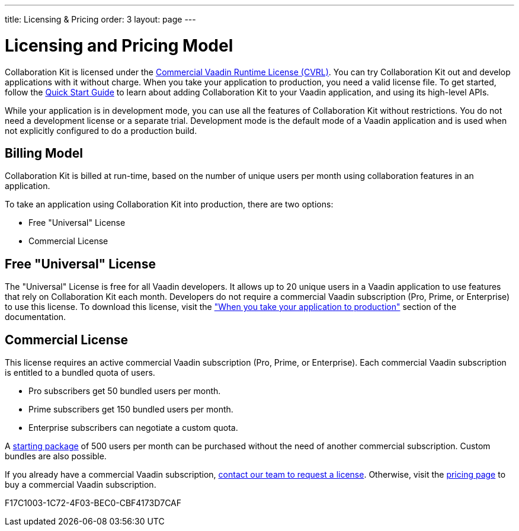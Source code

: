---
title: Licensing pass:[&] Pricing
order: 3
layout: page
---

[[ce.developing]]
= Licensing and Pricing Model

Collaboration Kit is licensed under the https://vaadin.com/license/cvrl-1.0[Commercial Vaadin Runtime License (CVRL)].
You can try Collaboration Kit out and develop applications with it without charge.
When you take your application to production, you need a valid license file.
To get started, follow the <<tutorial#,Quick Start Guide>> to learn about adding Collaboration Kit to your Vaadin application, and using its high-level APIs.

While your application is in development mode, you can use all the features of Collaboration Kit without restrictions.
You do not need a development license or a separate trial.
Development mode is the default mode of a Vaadin application and is used when not explicitly configured to do a production build.

[[ce.developing.pricing-model]]
== Billing Model

Collaboration Kit is billed at run-time, based on the number of unique users per month using collaboration features in an application.

To take an application using Collaboration Kit into production, there are two options:

* Free "Universal" License
* Commercial License

[[ce.developing.free-universal-license]]
== Free "Universal" License

The "Universal" License is free for all Vaadin developers.
It allows up to 20 unique users in a Vaadin application to use features that rely on Collaboration Kit each month.
Developers do not require a commercial Vaadin subscription (Pro, Prime, or Enterprise) to use this license.
To download this license, visit the <<going-to-production#, "When you take your application to production">> section of the documentation.


[[ce.developing.paid-commercial-license]]
== Commercial License

This license requires an active commercial Vaadin subscription (Pro, Prime, or Enterprise).
Each commercial Vaadin subscription is entitled to a bundled quota of users.

* Pro subscribers get 50 bundled users per month.
* Prime subscribers get 150 bundled users per month.
* Enterprise subscribers can negotiate a custom quota.

A https://vaadin.com/collaboration#pricing[starting package] of 500 users per month can be purchased without the need of another commercial subscription.
Custom bundles are also possible.

If you already have a commercial Vaadin subscription, https://vaadin.com/collaboration#contact-us[contact our team to request a license]. Otherwise, visit the https://vaadin.com/pricing[pricing page] to buy a commercial Vaadin subscription.


[.discussion-id]
F17C1003-1C72-4F03-BEC0-CBF4173D7CAF

